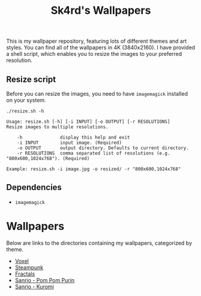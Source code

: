 #+title: Sk4rd's Wallpapers
#+options: toc:nil num:nil

This is my wallpaper repository, featuring lots of different themes
and art styles. You can find all of the wallpapers in 4K
(3840x2160). I have provided a shell script, which enables you to
resize the images to your preferred resolution.

** Resize script

Before you can resize the images, you need to have =imagemagick=
installed on your system.

#+begin_src shell :results output :exports both
  ./resize.sh -h
#+end_src

#+NAME: Result of -h
#+RESULTS:
: Usage: resize.sh [-h] [-i INPUT] [-o OUTPUT] [-r RESOLUTIONS]
: Resize images to multiple resolutions.
: 
:     -h              display this help and exit
:     -i INPUT        input image. (Required)
:     -o OUTPUT       output directory. Defaults to current directory.
:     -r RESOLUTIONS  comma separated list of resolutions (e.g. "800x600,1024x768"). (Required)
: 
: Example: resize.sh -i image.jpg -o resized/ -r "800x600,1024x768"

** Dependencies
+ =imagemagick=

* Wallpapers
Below are links to the directories containing my wallpapers,
categorized by theme.

+ [[file:voxel/][Voxel]]
+ [[file:steampunk/][Steampunk]]
+ [[file:fractals/][Fractals]]  
+ [[file:pom-pom-purin/][Sanrio - Pom Pom Purin]]
+ [[file:kuromi/][Sanrio - Kuromi]]    
